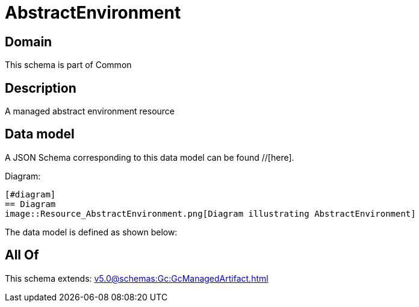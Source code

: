 = AbstractEnvironment

[#domain]
== Domain

This schema is part of Common

[#description]
== Description
A managed abstract environment resource


[#data_model]
== Data model

A JSON Schema corresponding to this data model can be found //[here].

Diagram:

            [#diagram]
            == Diagram
            image::Resource_AbstractEnvironment.png[Diagram illustrating AbstractEnvironment]
            

The data model is defined as shown below:


[#all_of]
== All Of

This schema extends: xref:v5.0@schemas:Gc:GcManagedArtifact.adoc[]
